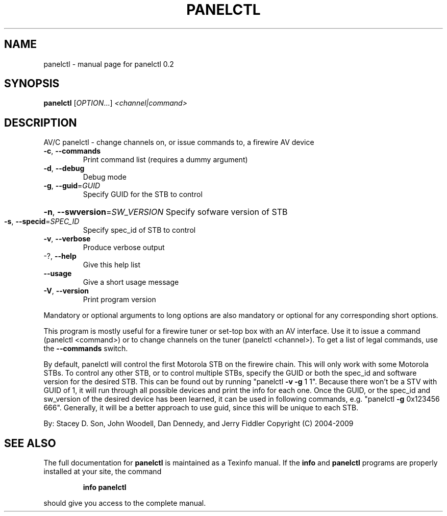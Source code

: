 .\" DO NOT MODIFY THIS FILE!  It was generated by help2man 1.36.
.TH PANELCTL "1" "November 2009" "panelctl 0.2" "User Commands"
.SH NAME
panelctl \- manual page for panelctl 0.2
.SH SYNOPSIS
.B panelctl
[\fIOPTION\fR...] \fI<channel|command>\fR
.SH DESCRIPTION
AV/C panelctl \- change channels on, or issue commands to, a firewire AV device
.TP
\fB\-c\fR, \fB\-\-commands\fR
Print command list (requires a dummy argument)
.TP
\fB\-d\fR, \fB\-\-debug\fR
Debug mode
.TP
\fB\-g\fR, \fB\-\-guid\fR=\fIGUID\fR
Specify GUID for the STB to control
.HP
\fB\-n\fR, \fB\-\-swversion\fR=\fISW_VERSION\fR Specify sofware version of STB
.TP
\fB\-s\fR, \fB\-\-specid\fR=\fISPEC_ID\fR
Specify spec_id of STB to control
.TP
\fB\-v\fR, \fB\-\-verbose\fR
Produce verbose output
.TP
\-?, \fB\-\-help\fR
Give this help list
.TP
\fB\-\-usage\fR
Give a short usage message
.TP
\fB\-V\fR, \fB\-\-version\fR
Print program version
.PP
Mandatory or optional arguments to long options are also mandatory or optional
for any corresponding short options.
.PP
This program is mostly useful for a firewire tuner or set\-top box with an AV
interface. Use it to issue a command (panelctl <command>) or to change channels
on the tuner (panelctl <channel>).
To get a list of legal commands, use the \fB\-\-commands\fR switch.
.PP
By default, panelctl will control the first Motorola STB on the firewire chain.
This will only work with some Motorola STBs. To control any other STB, or to
control multiple STBs, specify the GUID or both the spec_id and software
version for the desired STB. This can be found out by running "panelctl \fB\-v\fR \fB\-g\fR 1
1". Because there won't be a STV with GUID of 1, it will run through all
possible devices and print the info for each one. Once the GUID, or the spec_id
and sw_version of the desired device has been learned, it can be used in
following commands, e.g. "panelctl \fB\-g\fR 0x123456 666". Generally, it will be a
better approach to use guid, since this will be unique to each STB.
.PP
By: Stacey D. Son, John Woodell, Dan Dennedy, and Jerry Fiddler
Copyright (C) 2004\-2009
.SH "SEE ALSO"
The full documentation for
.B panelctl
is maintained as a Texinfo manual.  If the
.B info
and
.B panelctl
programs are properly installed at your site, the command
.IP
.B info panelctl
.PP
should give you access to the complete manual.
